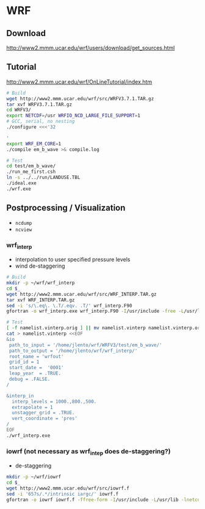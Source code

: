 * WRF

** Download

http://www2.mmm.ucar.edu/wrf/users/download/get_sources.html

** Tutorial

http://www2.mmm.ucar.edu/wrf/OnLineTutorial/index.htm

#+BEGIN_SRC bash
# Build
wget http://www2.mmm.ucar.edu/wrf/src/WRFV3.7.1.TAR.gz
tar xvf WRFV3.7.1.TAR.gz
cd WRFV3/
export NETCDF=/usr WRFIO_NCD_LARGE_FILE_SUPPORT=1
# GCC, serial, no nesting
./configure <<<'32

'
export WRF_EM_CORE=1
./compile em_b_wave >& compile.log

# Test
cd test/em_b_wave/
./run_me_first.csh
ln -s ../../run/LANDUSE.TBL
./ideal.exe
./wrf.exe
#+END_SRC

** Postprocessing / Visualization

- ~ncdump~
- ~ncview~

*** wrf_interp

- interpolation to user specified pressure levels
- wind de-staggering

#+BEGIN_SRC bash
# Build
mkdir -p ~/wrf/wrf_interp
cd $_
wget http://www2.mmm.ucar.edu/wrf/src/WRF_INTERP.TAR.gz
tar xvf WRF_INTERP.TAR.gz
sed -i 's/\.eq\. \.T/.eqv. .T/' wrf_interp.F90
gfortran -o wrf_interp.exe wrf_interp.F90 -I/usr/include -free -L/usr/lib -lnetcdff

# Test
[ -f namelist.vinterp.orig ] || mv namelist.vinterp namelist.vinterp.orig
cat > namelist.vinterp <<EOF
&io
 path_to_input = '/home/jlento/wrf/WRFV3/test/em_b_wave/'
 path_to_output = '/home/jlento/wrf/wrf_interp/'
 root_name = 'wrfout'
 grid_id = 1
 start_date =  '0001'
 leap_year  = .TRUE.
 debug = .FALSE.
/

&interp_in
  interp_levels = 1000.,800.,500.
  extrapolate = 1
  unstagger_grid = .TRUE.
  vert_coordinate = 'pres'
/
EOF
./wrf_interp.exe
#+END_SRC


*** iowrf (not necessary as wrf_intep does de-staggering?)

- de-staggering

#+BEGIN_SRC bash
mkdir -p ~/wrf/iowrf
cd $_
wget http://www2.mmm.ucar.edu/wrf/src/iowrf.f
sed -i '657s/.*/intrinsic iargc/' iowrf.f
gfortran -o iowrf iowrf.f -ffree-form -I/usr/include -L/usr/lib -lnetcdff

#+END_SRC
